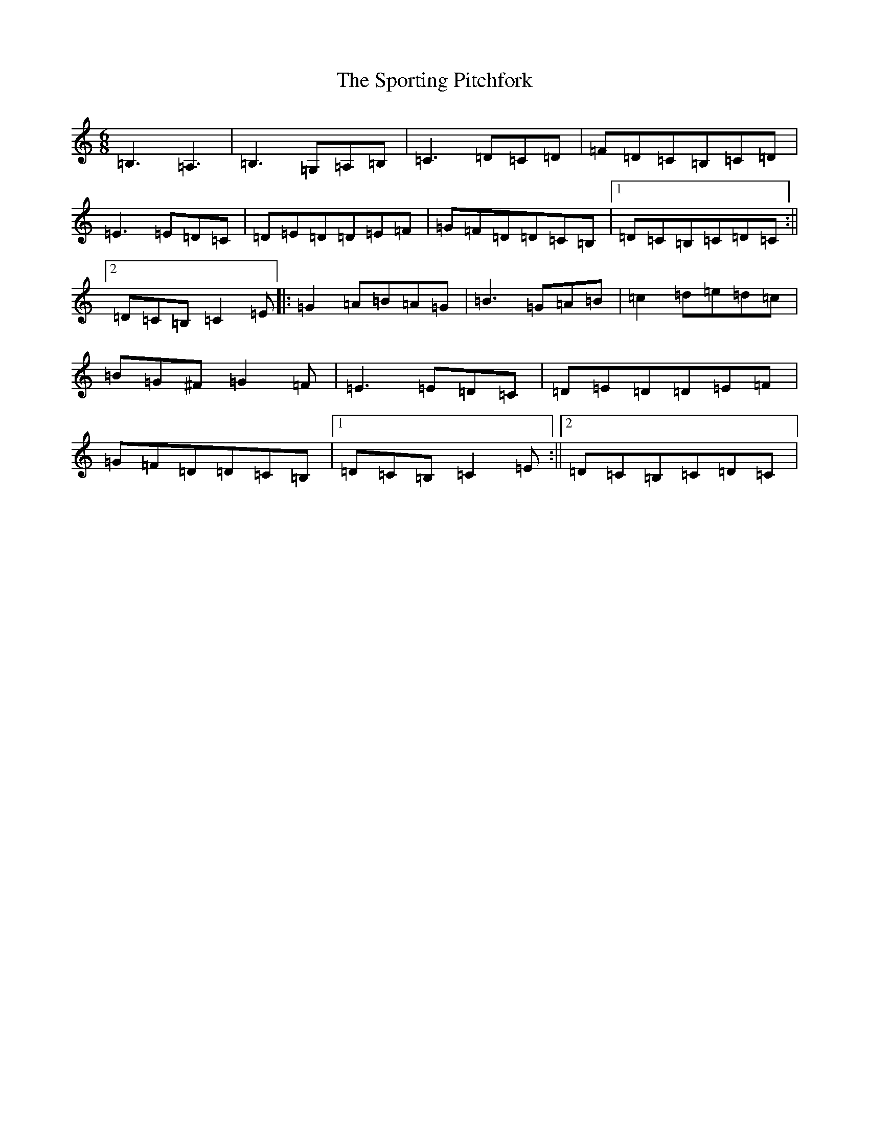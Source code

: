 X: 20044
T: Sporting Pitchfork, The
S: https://thesession.org/tunes/1761#setting15207
Z: G Major
R: jig
M: 6/8
L: 1/8
K: C Major
=B,3=A,3|=B,3=G,=A,=B,|=C3=D=C=D|=F=D=C=B,=C=D|=E3=E=D=C|=D=E=D=D=E=F|=G=F=D=D=C=B,|1=D=C=B,=C=D=C:||2=D=C=B,=C2=E|:=G2=A=B=A=G|=B3=G=A=B|=c2=d=e=d=c|=B=G^F=G2=F|=E3=E=D=C|=D=E=D=D=E=F|=G=F=D=D=C=B,|1=D=C=B,=C2=E:||2=D=C=B,=C=D=C|